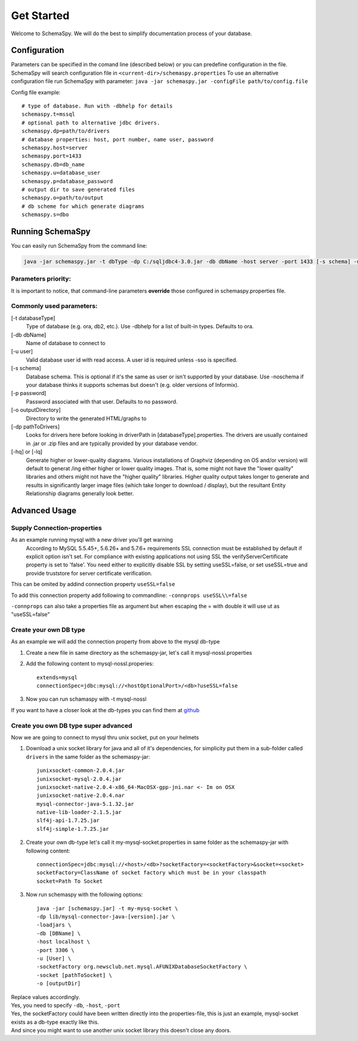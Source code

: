 Get Started
=====================================

Welcome to SchemaSpy. We will do the best to simplify documentation process of your database.

Configuration
-----------------

Parameters can be specified in the comand line (described below) or you can predefine configuration in the file.
SchemaSpy will search configuration file in 
``<current-dir>/schemaspy.properties``
To use an alternative configuration file run SchemaSpy with parameter: ``java -jar schemaspy.jar -configFile path/to/config.file``

Config file example: ::

	# type of database. Run with -dbhelp for details
	schemaspy.t=mssql
	# optional path to alternative jdbc drivers. 
	schemaspy.dp=path/to/drivers
	# database properties: host, port number, name user, password
	schemaspy.host=server
	schemaspy.port=1433
	schemaspy.db=db_name
	schemaspy.u=database_user
	schemaspy.p=database_password
	# output dir to save generated files
	schemaspy.o=path/to/output
	# db scheme for which generate diagrams
	schemaspy.s=dbo

Running SchemaSpy
-----------------

You can easily run SchemaSpy from the command line:

.. code-block:: bash

    java -jar schemaspy.jar -t dbType -dp C:/sqljdbc4-3.0.jar -db dbName -host server -port 1433 [-s schema] -u user [-p password] -o outputDir

Parameters priority:
~~~~~~~~~~~~~~~~~~~~~~~~~~~~~~~~~~~~~~~~~~~~~

It is important to notice, that command-line parameters **override** those configured in schemaspy.properties file. 

Commonly used parameters:
~~~~~~~~~~~~~~~~~~~~~~~~~~~~~~~~~~~~~~~~~~~~~

[-t databaseType]
    Type of database (e.g. ora, db2, etc.). Use -dbhelp for a list of built-in types. Defaults to ora.
[-db dbName]
    Name of database to connect to
[-u user]
    Valid database user id with read access. A user id is required unless -sso is specified.
[-s schema]
    Database schema. This is optional if it's the same as user or isn't supported by your database.
    Use -noschema if your database thinks it supports schemas but doesn't (e.g. older versions of Informix).
[-p password]
    Password associated with that user. Defaults to no password.
[-o outputDirectory]
    Directory to write the generated HTML/graphs to	
[-dp pathToDrivers]
    Looks for drivers here before looking in driverPath in [databaseType].properties.
    The drivers are usually contained in .jar or .zip files and are typically provided by your database vendor.
[-hq] or [-lq]
    Generate higher or lower-quality diagrams. Various installations of Graphviz (depending on OS and/or version) will default to generat /ing 
    either higher or lower quality images. That is, some might not have the "lower quality" libraries and others might not have the "higher quality" libraries.
    Higher quality output takes longer to generate and results in significantly larger image files (which take longer to download / display),
    but the resultant Entity Relationship diagrams generally look better.

Advanced Usage
---------------

Supply Connection-properties
~~~~~~~~~~~~~~~~~~~~~~~~~~~~

As an example running mysql with a new driver you'll get warning
    According to MySQL 5.5.45+, 5.6.26+ and 5.7.6+ requirements SSL connection must be established by default if explicit option isn't set. For compliance with existing applications not using SSL the verifyServerCertificate property is set to 'false'. You need either to explicitly disable SSL by setting useSSL=false, or set useSSL=true and provide truststore for server certificate verification.
This can be omited by addind connection property ``useSSL=false``

To add this connection property add following to commandline:
``-connprops useSSL\\=false``

``-connprops`` can also take a properties file as argument but when escaping the = with double \ it will use ut as "useSSL=false"

Create your own DB type
~~~~~~~~~~~~~~~~~~~~~~~

As an example we will add the connection property from above to the mysql db-type

#. Create a new file in same directory as the schemaspy-jar, let's call it mysql-nossl.properties
#. Add the following content to mysql-nossl.properies::

    extends=mysql
    connectionSpec=jdbc:mysql://<hostOptionalPort>/<db>?useSSL=false
#. Now you can run schamaspy with -t mysql-nossl

If you want to have a closer look at the db-types you can find them at `github <https://github.com/schemaspy/schemaspy/tree/master/src/main/resources/org/schemaspy/types>`_

Create you own DB type super advanced
~~~~~~~~~~~~~~~~~~~~~~~~~~~~~~~~~~~~~

Now we are going to connect to mysql thru unix socket, put on your helmets

#. Download a unix socket library for java and all of it's dependencies, for simplicity put them in a sub-folder called ``drivers`` in the same folder as the schemaspy-jar::

    junixsocket-common-2.0.4.jar
    junixsocket-mysql-2.0.4.jar
    junixsocket-native-2.0.4-x86_64-MacOSX-gpp-jni.nar <- Im on OSX
    junixsocket-native-2.0.4.nar
    mysql-connector-java-5.1.32.jar
    native-lib-loader-2.1.5.jar
    slf4j-api-1.7.25.jar
    slf4j-simple-1.7.25.jar
#. Create your own db-type let's call it my-mysql-socket.properties in same folder as the schemaspy-jar with following content::

    connectionSpec=jdbc:mysql://<host>/<db>?socketFactory=<socketFactory>&socket=<socket>
    socketFactory=ClassName of socket factory which must be in your classpath
    socket=Path To Socket
#. Now run schemaspy with the following options::

    java -jar [schemaspy.jar] -t my-mysq-socket \
    -dp lib/mysql-connector-java-[version].jar \
    -loadjars \
    -db [DBName] \
    -host localhost \
    -port 3306 \
    -u [User] \
    -socketFactory org.newsclub.net.mysql.AFUNIXDatabaseSocketFactory \
    -socket [pathToSocket] \
    -o [outputDir]
| Replace values accordingly.
| Yes, you need to specify ``-db``, ``-host``, ``-port``
| Yes, the socketFactory could have been written directly into the properties-file, this is just an example, mysql-socket exists as a db-type exactly like this.
| And since you might want to use another unix socket library this doesn't close any doors.